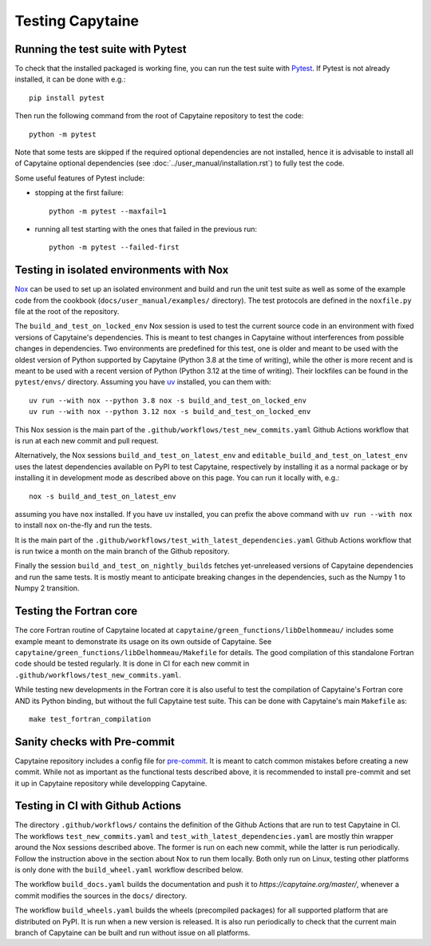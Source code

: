 
=================
Testing Capytaine
=================

Running the test suite with Pytest
----------------------------------

To check that the installed packaged is working fine, you can run the test suite with `Pytest`_.
If Pytest is not already installed, it can be done with e.g.::

    pip install pytest

Then run the following command from the root of Capytaine repository to test the code::

    python -m pytest

Note that some tests are skipped if the required optional dependencies are not
installed, hence it is advisable to install all of Capytaine optional
dependencies (see :doc:`../user_manual/installation.rst`) to fully test
the code.

Some useful features of Pytest include:

- stopping at the first failure::

   python -m pytest --maxfail=1

- running all test starting with the ones that failed in the previous run::

   python -m pytest --failed-first


.. _`Pytest`: https://docs.pytest.org/


Testing in isolated environments with Nox
-----------------------------------------

`Nox`_ can be used to set up an isolated environment
and build and run the unit test suite as well as some of the example code from
the cookbook (``docs/user_manual/examples/`` directory).
The test protocols are defined in the ``noxfile.py`` file at the root of the
repository.

.. _`Nox`: https://nox.thea.codes

The ``build_and_test_on_locked_env`` Nox session is used to test the current
source code in an environment with fixed versions of Capytaine's dependencies.
This is meant to test changes in Capytaine without interferences from possible
changes in dependencies.
Two environments are predefined for this test, one is older and meant to be
used with the oldest version of Python supported by Capytaine (Python 3.8 at
the time of writing), while the other is more recent and is meant to be used
with a recent version of Python (Python 3.12 at the time of writing).
Their lockfiles can be found in the ``pytest/envs/`` directory.
Assuming you have `uv <https://docs.astral.sh/uv/>`_ installed, you can them with::

    uv run --with nox --python 3.8 nox -s build_and_test_on_locked_env
    uv run --with nox --python 3.12 nox -s build_and_test_on_locked_env

This Nox session is the main part of the
``.github/workflows/test_new_commits.yaml`` Github Actions workflow that is run
at each new commit and pull request.

Alternatively, the Nox sessions ``build_and_test_on_latest_env`` and
``editable_build_and_test_on_latest_env`` uses the latest dependencies
available on PyPI to test Capytaine, respectively by installing it as a normal
package or by installing it in development mode as described above on this
page.
You can run it locally with, e.g.::

    nox -s build_and_test_on_latest_env

assuming you have ``nox`` installed.
If you have ``uv`` installed, you can prefix the above command with ``uv run
--with nox`` to install ``nox`` on-the-fly and run the tests.

It is the main part of the
``.github/workflows/test_with_latest_dependencies.yaml`` Github Actions workflow
that is run twice a month on the main branch of the Github repository.

Finally the session ``build_and_test_on_nightly_builds`` fetches yet-unreleased
versions of Capytaine dependencies and run the same tests. It is mostly meant
to anticipate breaking changes in the dependencies, such as the Numpy 1 to
Numpy 2 transition.


Testing the Fortran core
------------------------

The core Fortran routine of Capytaine located at
``capytaine/green_functions/libDelhommeau/`` includes some example meant to
demonstrate its usage on its own outside of Capytaine.
See ``capytaine/green_functions/libDelhommeau/Makefile`` for details.
The good compilation of this standalone Fortran code should be tested regularly.
It is done in CI for each new commit in ``.github/workflows/test_new_commits.yaml``.


While testing new developments in the Fortran core it is also useful to test
the compilation of Capytaine's Fortran core AND its Python binding, but without
the full Capytaine test suite.
This can be done with Capytaine's main ``Makefile`` as::

   make test_fortran_compilation


Sanity checks with Pre-commit
-----------------------------

Capytaine repository includes a config file for `pre-commit`_.
It is meant to catch common mistakes before creating a new commit.
While not as important as the functional tests described above, it is
recommended to install pre-commit and set it up in Capytaine repository while
developping Capytaine.

.. _`pre-commit`: https://pre-commit.com/


Testing in CI with Github Actions
---------------------------------

The directory ``.github/workflows/`` contains the definition of the Github
Actions that are run to test Capytaine in CI.
The workflows ``test_new_commits.yaml`` and
``test_with_latest_dependencies.yaml`` are mostly thin wrapper around the Nox
sessions described above.
The former is run on each new commit, while the latter is run periodically.
Follow the instruction above in the section about Nox to run them locally.
Both only run on Linux, testing other platforms is only done with the
``build_wheel.yaml`` workflow described below.

The workflow ``build_docs.yaml`` builds the documentation and push it to
`https://capytaine.org/master/`, whenever a commit modifies the sources in the
``docs/`` directory.

The workflow ``build_wheels.yaml`` builds the wheels (precompiled packages) for
all supported platform that are distributed on PyPI.
It is run when a new version is released.
It is also run periodically to check that the current main branch of Capytaine
can be built and run without issue on all platforms.
